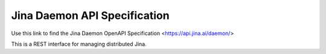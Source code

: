 Jina Daemon API Specification
=============================

Use this link to find the Jina Daemon OpenAPI Specification <https://api.jina.ai/daemon/>

This is a REST interface for managing distributed Jina.
